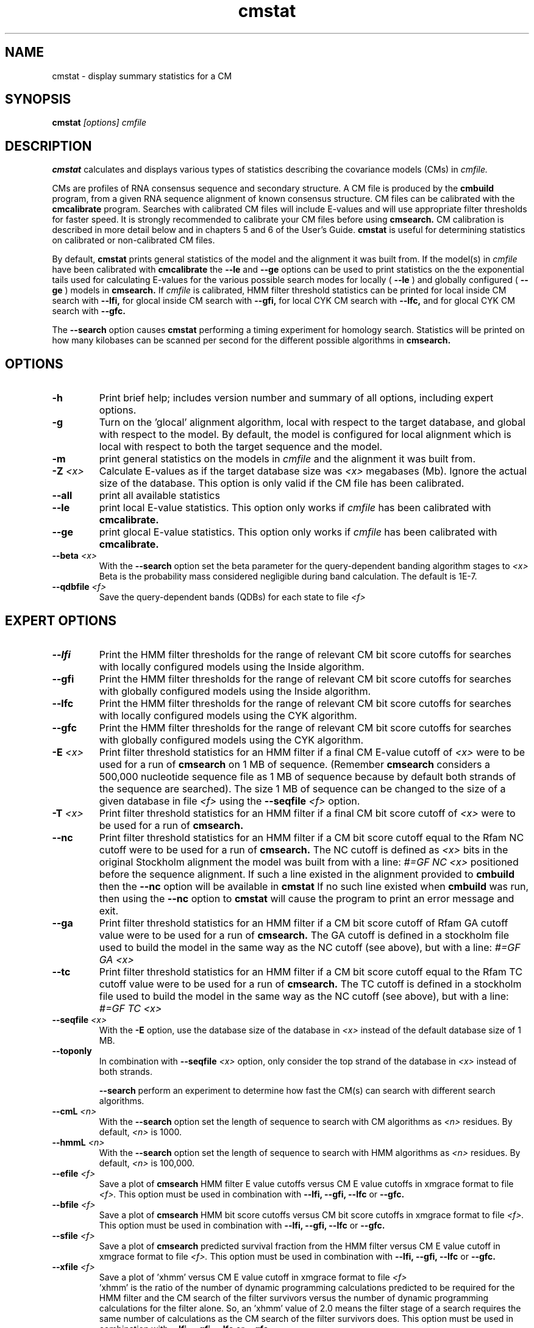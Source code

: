 .TH "cmstat" 1 "@RELEASEDATE@" "@PACKAGE@ @RELEASE@" "@PACKAGE@ Manual"

.SH NAME
.TP 
cmstat - display summary statistics for a CM

.SH SYNOPSIS
.B cmstat
.I [options]
.I cmfile

.SH DESCRIPTION

.B cmstat
calculates and displays various types of statistics describing the 
covariance models (CMs) in
.I cmfile. 

.PP
CMs are profiles of RNA consensus sequence and secondary structure. A
CM file is produced by the 
.B cmbuild 
program, from a given RNA sequence alignment of known 
consensus structure.
CM files can be calibrated with the 
.B cmcalibrate 
program. Searches with calibrated CM files will include
E-values and will use appropriate filter thresholds for
faster speed. It is strongly recommended to calibrate your 
CM files before using 
.B cmsearch.
CM calibration is described in more detail below
and in chapters 5 and 6 of the User's Guide.
.B cmstat
is useful for determining statistics on calibrated or
non-calibrated CM files.

By default,
.B cmstat
prints general statistics of the model and the alignment it was built
from. If the model(s) in 
.I cmfile
have been calibrated with 
.B cmcalibrate
the 
.B --le
and
.B --ge
options can be used to print statistics on the 
the exponential tails used for calculating E-values for the various
possible search modes for locally (
.B --le
) and globally configured (
.B --ge
) models in
.B cmsearch.
If 
.I cmfile
is calibrated, HMM filter threshold statistics can be printed for 
local inside CM search with 
.B --lfi,
for glocal inside CM search with
.B --gfi,
for local CYK CM search with 
.B --lfc, 
and for glocal CYK CM search with 
.B --gfc.

The
.B --search
option causes
.B cmstat
performing a timing experiment for homology search. Statistics will be
printed on how many kilobases can be scanned per second for the
different possible algorithms in
.B cmsearch.

.SH OPTIONS

.TP
.B -h
Print brief help; includes version number and summary of
all options, including expert options.

.TP
.B -g 
Turn on the 'glocal' alignment algorithm, local with respect to the
target database, and global with respect to the model. By default, 
the model is configured for local alignment which is local with respect to
both the target sequence and the model. 

.TP
.B -m 
print general statistics on the models in 
.I cmfile 
and the alignment it was built from.

.TP
.BI -Z " <x>"
Calculate E-values as if the target database size was 
.I <x> 
megabases (Mb). Ignore the actual size of the database. This option
is only valid if the CM file has been calibrated.

.TP 
.B --all
print all available statistics 

.TP 
.B --le
print local E-value statistics. This option only works if 
.I cmfile 
has been calibrated with 
.B cmcalibrate.

.TP 
.B --ge
print glocal E-value statistics. This option only works if 
.I cmfile 
has been calibrated with 
.B cmcalibrate.

.TP 
.BI --beta " <x>"
With the 
.B --search 
option set the beta parameter for the query-dependent banding
algorithm stages to  
.I <x>
. 
Beta is the probability
mass considered negligible during band calculation. 
The default is 1E-7.


.TP 
.BI --qdbfile " <f>"
Save the query-dependent bands (QDBs) for each state to 
file 
.I <f>
.

.SH EXPERT OPTIONS

.TP 
.B --lfi
Print the HMM filter thresholds for the range of relevant CM bit score
cutoffs for searches with locally configured models using the Inside algorithm.

.TP 
.B --gfi
Print the HMM filter thresholds for the range of relevant CM bit score
cutoffs for searches with globally configured models using the Inside algorithm.

.TP 
.B --lfc
Print the HMM filter thresholds for the range of relevant CM bit score
cutoffs for searches with locally configured models using the CYK algorithm.

.TP 
.B --gfc
Print the HMM filter thresholds for the range of relevant CM bit score
cutoffs for searches with globally configured models using the CYK algorithm.

.TP 
.BI -E " <x>"
Print filter threshold statistics for an HMM filter if a final CM E-value
cutoff of
.I <x>
were to be used for a run of 
.B cmsearch 
on 1 MB of sequence. (Remember 
.B cmsearch 
considers a 500,000 nucleotide
sequence file as 1 MB of sequence because by default 
both strands of the sequence are searched).
The size 1 MB of sequence can be changed to the size of a given
database in file
.I <f>
using the 
.BI --seqfile " <f>" 
option.

.TP 
.BI -T " <x>"
Print filter threshold statistics for an HMM filter if a final CM bit
score cutoff of
.I <x>
were to be used for a run of 
.B cmsearch. 

.TP 
.B --nc
Print filter threshold statistics for an HMM filter if a CM bit score cutoff
equal to the Rfam NC cutoff were to be used for a run of 
.B cmsearch.
The NC cutoff is defined as 
.I <x>
bits in the original
Stockholm alignment the model was built from 
with a line:
.I "#=GF NC <x>"
positioned before the sequence alignment. If such a line existed in the
alignment provided to 
.B cmbuild
then the 
.B --nc
option will be available in 
.B cmstat
If no such line existed when
.B cmbuild
was run, then using the
.B --nc 
option to 
.B cmstat
will cause the program to print an error message and exit.

.TP 
.B --ga
Print filter threshold statistics for an HMM filter if a CM bit score
cutoff of Rfam GA cutoff value were to be used for a run of
.B cmsearch.
The GA cutoff is defined in a stockholm
file used to build the model in the same way as the NC cutoff (see above),
but with a line:
.I "#=GF GA <x>"
.

.TP 
.B --tc
Print filter threshold statistics for an HMM filter if a CM bit score
cutoff equal to the Rfam TC cutoff value were to be used for a run of
.B cmsearch.
The TC cutoff is defined in a stockholm
file used to build the model in the same way as the NC cutoff (see above),
but with a line:
.I "#=GF TC <x>"
.

.TP 
.BI --seqfile " <x>"
With the 
.B "-E"
option, use the database size of the database in
.I <x> 
instead of the default database size of 1 MB.
.

.TP 
.B --toponly
In combination with 
.BI --seqfile " <x>"
option, only consider the top strand of the database in
.I <x> 
instead of both strands.


.B --search
perform an experiment to determine how fast the CM(s) can search with
different search algorithms.

.TP 
.BI --cmL " <n>"
With the 
.B --search 
option set the length of sequence to search with CM algorithms as 
.I <n>
residues. By default, 
.I <n>
is 1000.

.TP 
.BI --hmmL " <n>"
With the 
.B --search 
option set the length of sequence to search with HMM algorithms as 
.I <n>
residues. By default, 
.I <n> 
is 100,000.

.TP 
.BI --efile " <f>"
Save a plot of 
.B cmsearch 
HMM filter E value cutoffs versus CM E value cutoffs in 
xmgrace format to file
.I <f>.
This option must be used in combination with
.B --lfi, --gfi, --lfc
or 
.B --gfc.

.TP 
.BI --bfile " <f>"
Save a plot of 
.B cmsearch 
HMM bit score cutoffs versus CM bit score cutoffs in 
xmgrace format to file
.I <f>.
This option must be used in combination with 
.B --lfi, --gfi, --lfc
or 
.B --gfc.

.TP 
.BI --sfile " <f>"
Save a plot of 
.B cmsearch 
predicted survival fraction from the HMM filter versus CM
E value cutoff in xmgrace format to file
.I <f>.
This option must be used in combination with 
.B --lfi, --gfi, --lfc
or 
.B --gfc.

.TP 
.BI --xfile " <f>"
Save a plot of 'xhmm' versus CM
E value cutoff in xmgrace format to file
.I <f>
 'xhmm' is the ratio of the number of dynamic programming calculations
predicted to be required for the HMM filter and the CM search of the
filter survivors versus the number of dynamic programming calculations
for the filter alone. So, an 'xhmm' value of 2.0 means the filter
stage of a search requires the same number of calculations as the CM search
of the filter survivors does.
This option must be used in combination with 
.B --lfi, --gfi, --lfc
or 
.B --gfc.

.TP 
.BI --afile " <f>"
Save a plot of the predicted acceleration for an HMM filtered search versus 
CM E value cutoff in xmgrace format to file
.I <f>.
This option must be used in combination with 
.B --lfi, --gfi, --lfc
or 
.B --gfc.

.TP 
.BI --bits
With 
.B --efile, --sfile, --xfile, 
and 
.B --afile 
use CM bit score cutoffs instead of CM E value cutoffs for the x-axis
values of the plot.
